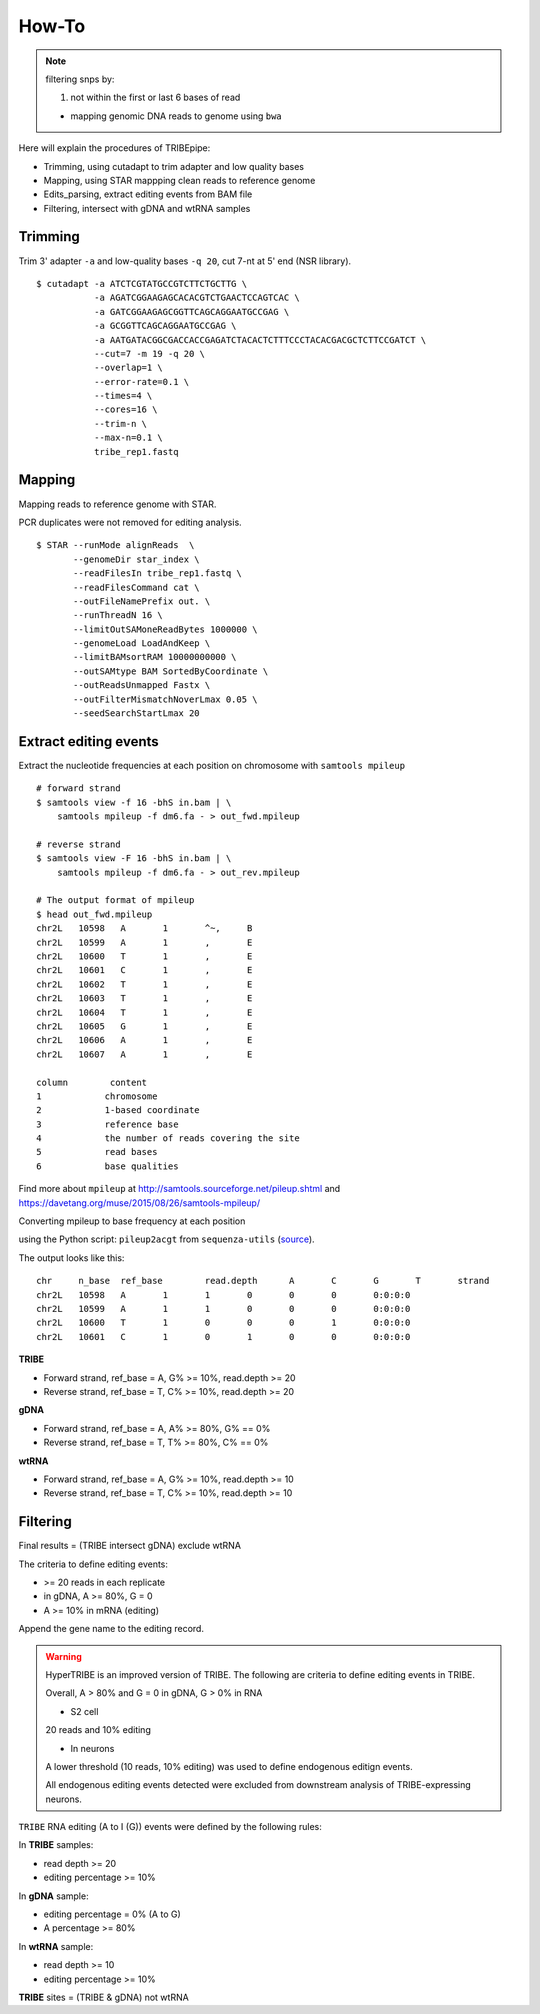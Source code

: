 .. _procedures:


How-To
=======


.. note::

  filtering snps by:

  1. not within the first or last 6 bases of read

  - mapping genomic DNA reads to genome using ``bwa``


Here will explain the procedures of TRIBEpipe:

- Trimming, using cutadapt to trim adapter and low quality bases 
- Mapping, using STAR mappping clean reads to reference genome  
- Edits_parsing, extract editing events from BAM file
- Filtering, intersect with gDNA and wtRNA samples


Trimming
--------

Trim 3' adapter ``-a`` and low-quality bases ``-q 20``, cut 7-nt at 5' end (NSR library).

::

    $ cutadapt -a ATCTCGTATGCCGTCTTCTGCTTG \
               -a AGATCGGAAGAGCACACGTCTGAACTCCAGTCAC \
               -a GATCGGAAGAGCGGTTCAGCAGGAATGCCGAG \
               -a GCGGTTCAGCAGGAATGCCGAG \
               -a AATGATACGGCGACCACCGAGATCTACACTCTTTCCCTACACGACGCTCTTCCGATCT \
               --cut=7 -m 19 -q 20 \
               --overlap=1 \
               --error-rate=0.1 \
               --times=4 \
               --cores=16 \
               --trim-n \
               --max-n=0.1 \
               tribe_rep1.fastq


Mapping
-------

Mapping reads to reference genome with STAR.

PCR duplicates were not removed for editing analysis.

::

    $ STAR --runMode alignReads  \
           --genomeDir star_index \
           --readFilesIn tribe_rep1.fastq \
           --readFilesCommand cat \
           --outFileNamePrefix out. \
           --runThreadN 16 \
           --limitOutSAMoneReadBytes 1000000 \
           --genomeLoad LoadAndKeep \
           --limitBAMsortRAM 10000000000 \
           --outSAMtype BAM SortedByCoordinate \
           --outReadsUnmapped Fastx \
           --outFilterMismatchNoverLmax 0.05 \
           --seedSearchStartLmax 20


Extract editing events
----------------------

Extract the nucleotide frequencies at each position on chromosome with ``samtools mpileup``

:: 

    # forward strand
    $ samtools view -f 16 -bhS in.bam | \
        samtools mpileup -f dm6.fa - > out_fwd.mpileup

    # reverse strand
    $ samtools view -F 16 -bhS in.bam | \
        samtools mpileup -f dm6.fa - > out_rev.mpileup

    # The output format of mpileup
    $ head out_fwd.mpileup
    chr2L   10598   A       1       ^~,     B
    chr2L   10599   A       1       ,       E
    chr2L   10600   T       1       ,       E
    chr2L   10601   C       1       ,       E
    chr2L   10602   T       1       ,       E
    chr2L   10603   T       1       ,       E
    chr2L   10604   T       1       ,       E
    chr2L   10605   G       1       ,       E
    chr2L   10606   A       1       ,       E
    chr2L   10607   A       1       ,       E

    column        content
    1            chromosome
    2            1-based coordinate
    3            reference base
    4            the number of reads covering the site
    5            read bases
    6            base qualities


Find more about ``mpileup`` at http://samtools.sourceforge.net/pileup.shtml and https://davetang.org/muse/2015/08/26/samtools-mpileup/ 

Converting mpileup to base frequency at each position

using the Python script: ``pileup2acgt`` from ``sequenza-utils`` (source_).

.. _source: https://bitbucket.org/sequenza_tools/sequenza-utils

The output looks like this:

::

    chr     n_base  ref_base        read.depth      A       C       G       T       strand
    chr2L   10598   A       1       1       0       0       0       0:0:0:0
    chr2L   10599   A       1       1       0       0       0       0:0:0:0
    chr2L   10600   T       1       0       0       0       1       0:0:0:0
    chr2L   10601   C       1       0       1       0       0       0:0:0:0

**TRIBE** 

- Forward strand, ref_base = A, G% >= 10%, read.depth >= 20  

- Reverse strand, ref_base = T, C% >= 10%, read.depth >= 20  

**gDNA**

- Forward strand, ref_base = A, A% >= 80%, G% == 0%

- Reverse strand, ref_base = T, T% >= 80%, C% == 0%

**wtRNA**

- Forward strand, ref_base = A, G% >= 10%, read.depth >= 10  

- Reverse strand, ref_base = T, C% >= 10%, read.depth >= 10  


Filtering
----------


Final results = (TRIBE intersect gDNA) exclude wtRNA


The criteria to define editing events:

- >= 20 reads in each replicate 

- in gDNA, A >= 80%, G = 0  

- A >= 10% in mRNA (editing)

Append the gene name to the editing record.


.. warning::

    HyperTRIBE is an improved version of TRIBE. The following are criteria to define editing events in TRIBE.

    Overall, A > 80% and G = 0 in gDNA, G > 0% in RNA

    + S2 cell

    20 reads and 10% editing

    + In neurons 

    A lower threshold (10 reads, 10% editing) was used to define endogenous editign events.

    All endogenous editing events detected were excluded from downstream analysis of TRIBE-expressing neurons.



``TRIBE`` RNA editing (A to I (G)) events were defined by the following rules:

In **TRIBE** samples:  

- read depth >= 20  
- editing percentage >= 10%  

In **gDNA** sample:  

- editing percentage = 0% (A to G)  
- A percentage >= 80%  

In **wtRNA** sample:  

- read depth >= 10  
- editing percentage >= 10%  

**TRIBE** sites = (TRIBE & gDNA) not wtRNA



